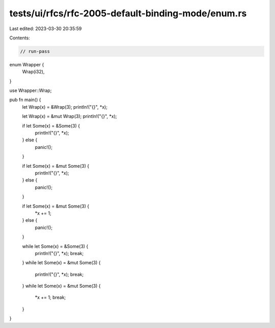 tests/ui/rfcs/rfc-2005-default-binding-mode/enum.rs
===================================================

Last edited: 2023-03-30 20:35:59

Contents:

.. code-block:: rs

    // run-pass
enum Wrapper {
    Wrap(i32),
}

use Wrapper::Wrap;

pub fn main() {
    let Wrap(x) = &Wrap(3);
    println!("{}", *x);

    let Wrap(x) = &mut Wrap(3);
    println!("{}", *x);

    if let Some(x) = &Some(3) {
        println!("{}", *x);
    } else {
        panic!();
    }

    if let Some(x) = &mut Some(3) {
        println!("{}", *x);
    } else {
        panic!();
    }

    if let Some(x) = &mut Some(3) {
        *x += 1;
    } else {
        panic!();
    }

    while let Some(x) = &Some(3) {
        println!("{}", *x);
        break;
    }
    while let Some(x) = &mut Some(3) {
        println!("{}", *x);
        break;
    }
    while let Some(x) = &mut Some(3) {
        *x += 1;
        break;
    }
}



